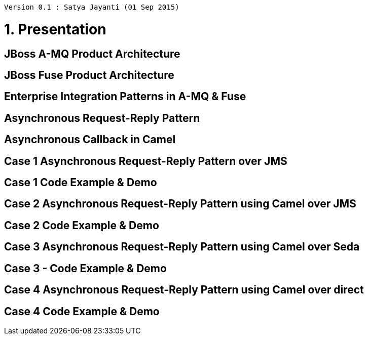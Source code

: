 [source,text]
----
Version 0.1 : Satya Jayanti (01 Sep 2015)

----         

= 1. Presentation

== JBoss A-MQ Product Architecture

== JBoss Fuse Product Architecture

== Enterprise Integration Patterns in A-MQ & Fuse

== Asynchronous Request-Reply Pattern

== Asynchronous Callback in Camel

== Case 1 Asynchronous Request-Reply Pattern over JMS

== Case 1 Code Example & Demo

== Case 2 Asynchronous Request-Reply Pattern using Camel over JMS

== Case 2 Code Example & Demo

== Case 3 Asynchronous Request-Reply Pattern using Camel over Seda

== Case 3 - Code Example & Demo

== Case 4 Asynchronous Request-Reply Pattern using Camel over direct

== Case 4 Code Example & Demo



